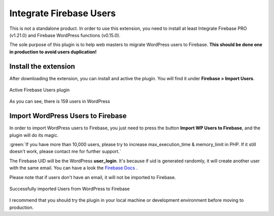 .. raw:: html

    <style> .red {color:red} .green {color: green} </style>

Integrate Firebase Users
=============

.. role:: red

:red:`This is not a standalone product. In order to use this extension, you need to install at least Integrate Firebase PRO (v1.21.0) and Firebase WordPress functions (v0.15.0).`

The sole purpose of this plugin is to help web masters to migrate WordPress users to Firebase. **This should be done one in production to avoid users duplication!**

Install the extension
----------------------------------

After downloading the extension, you can install and active the plugin. You will find it under **Firebase > Import Users**.

.. figure:: /images/extensions/firebase-users/active-firebase-users.png
    :scale: 70%
    :align: center

    Active Firebase Users plugin 

As you can see, there is 159 users in WordPress

Import WordPress Users to Firebase
----------------------------------

In order to import WordPress users to Firebase, you just need to press the button **Import WP Users to Firebase**, and the plugin will do its magic.

.. role:: note

:green:`If you have more than 10,000 users, please try to increase max_execution_time & memory_limit in PHP. If it still doesn't work, please contact me for further support.`


The Firebase UID will be the WordPress **user_login**. It's because if uid is generated randomly, it will create another user with the same email. You can have a look the `Firebase Docs <https://firebase.google.com/docs/auth/admin/import-users#usage>`_ .

.. role:: note

:red:`Please note that if users don't have an email, it will not be imported to Firebase.`

.. figure:: /images/extensions/firebase-users/successfully-import-wordprses-users.png
    :scale: 70%
    :align: center

    Successfully imported Users from WordPress to Firebase

I recommend that you should try the plugin in your local machine or development environment before moving to production.